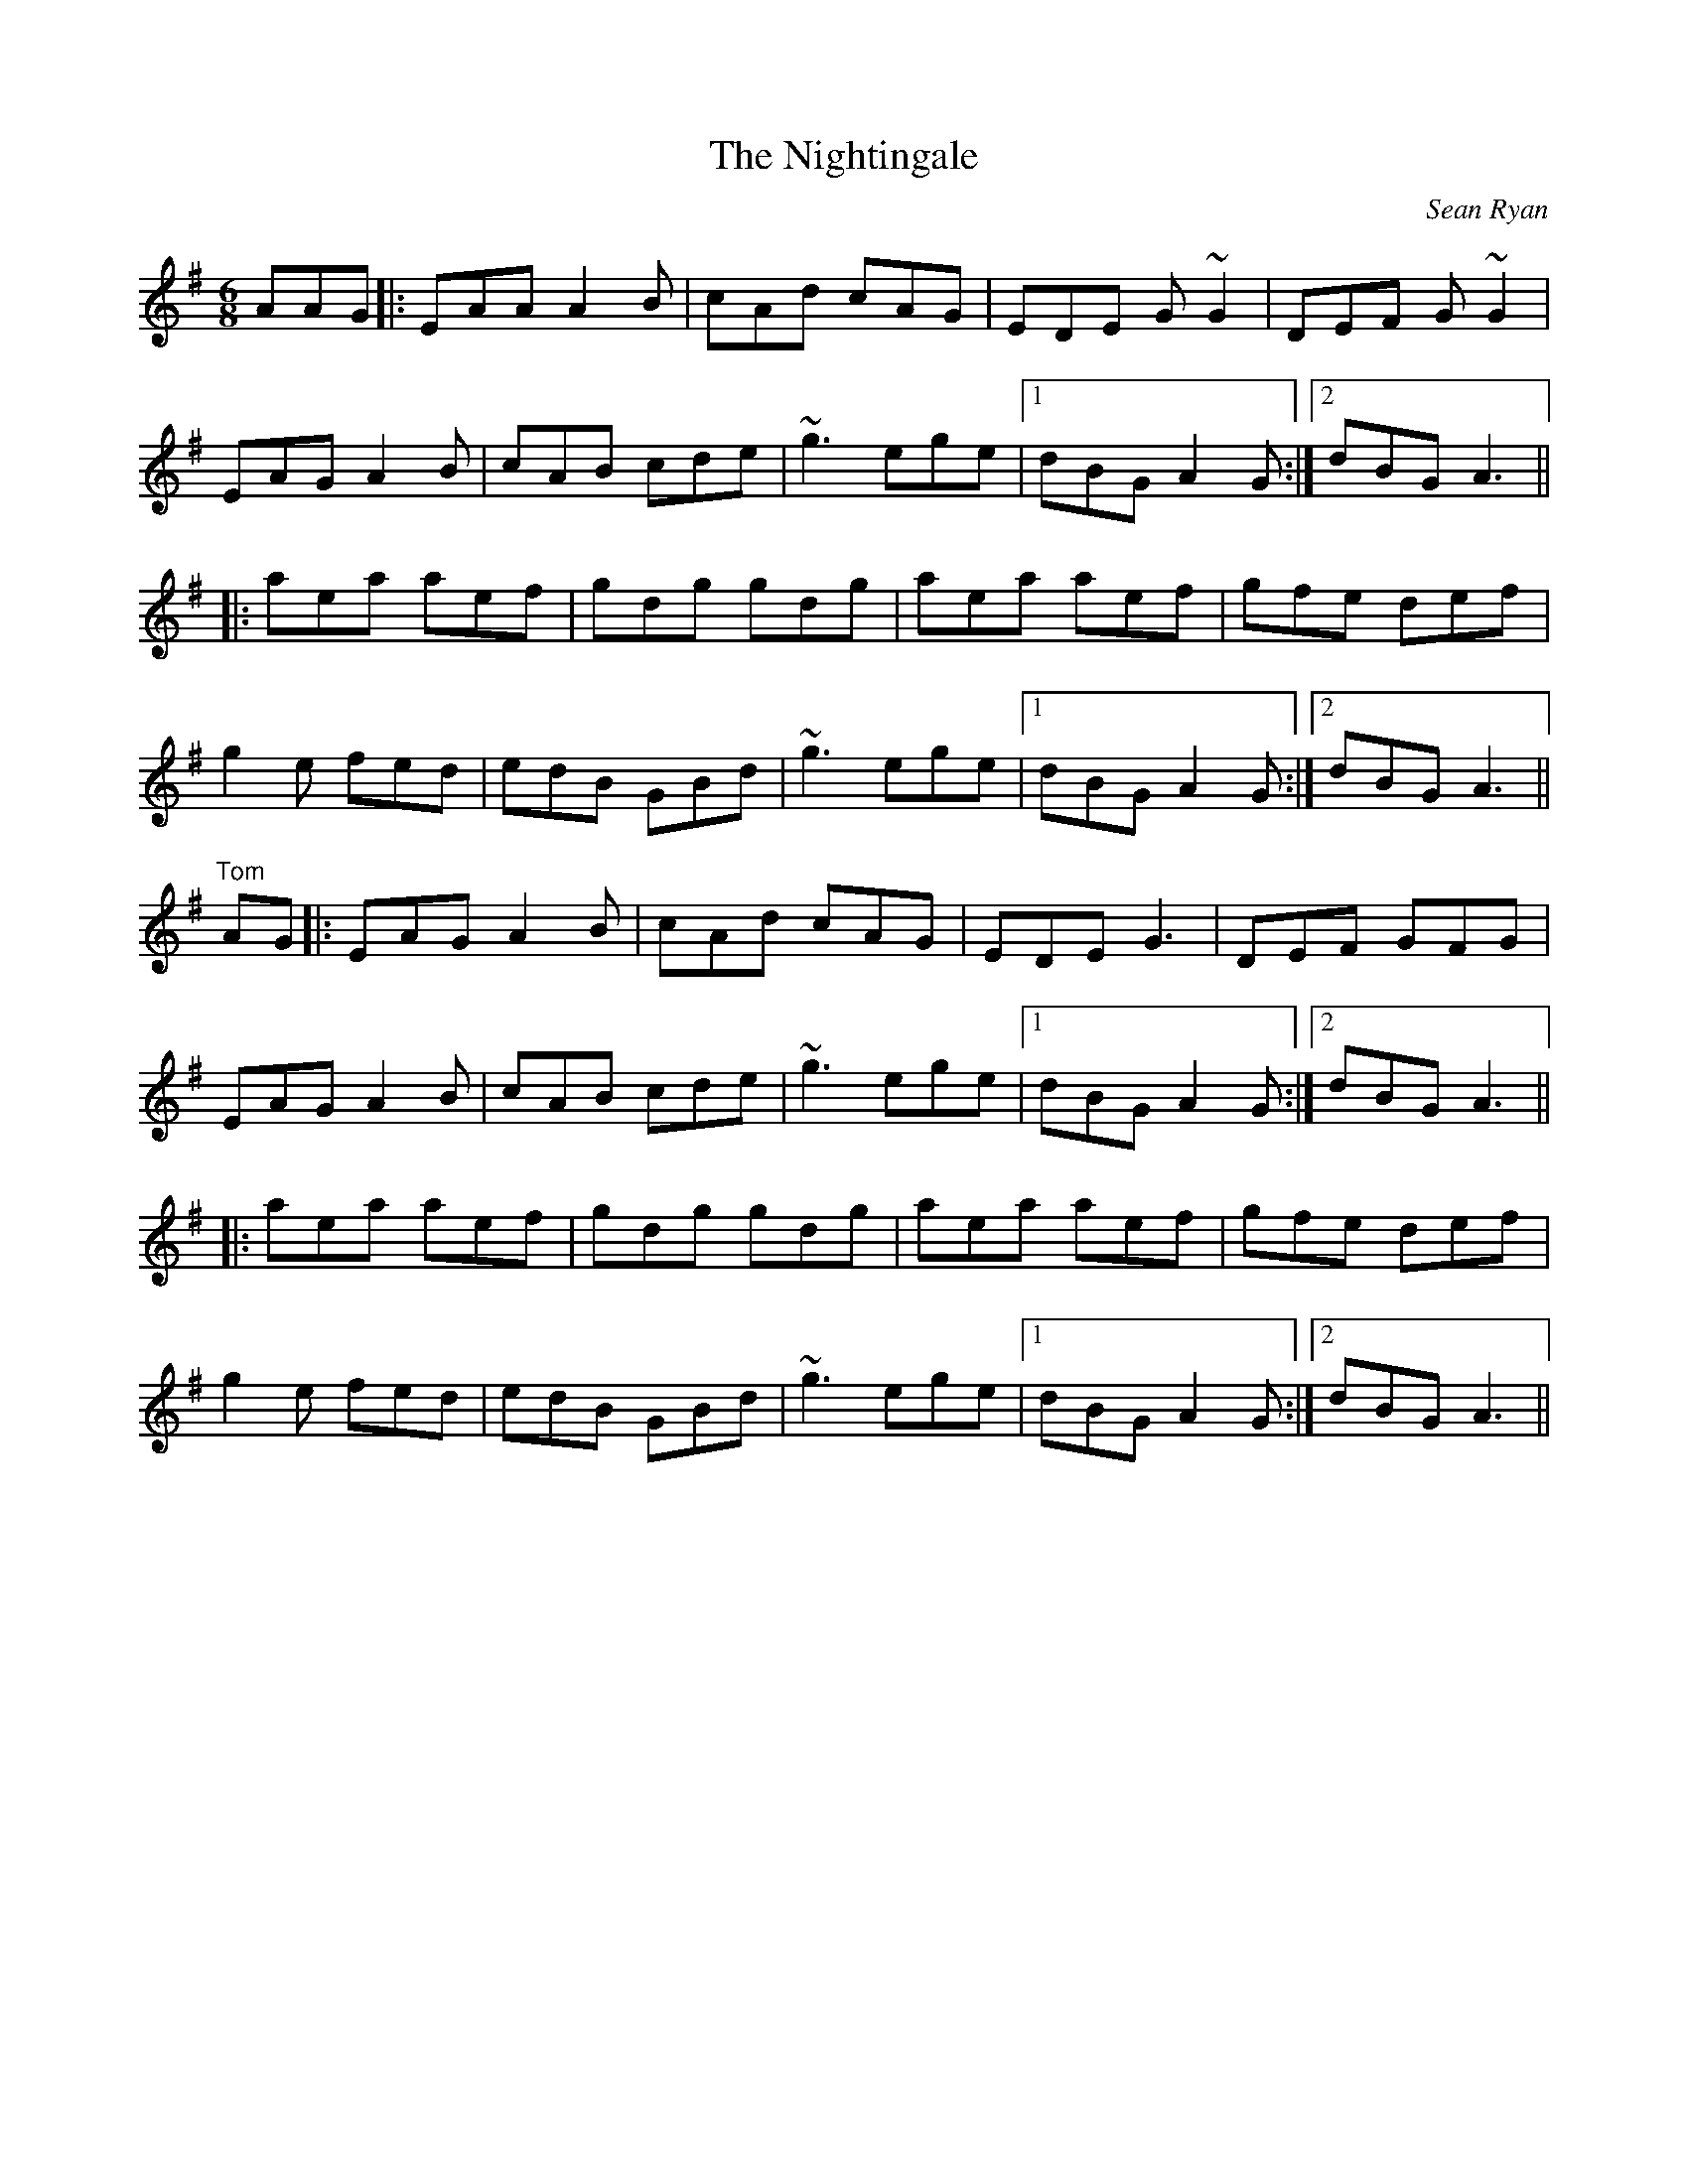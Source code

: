 X:1
T:The Nightingale
C:Sean Ryan
B:(p. 13 in "The Hidden Ireland"
D:first recorded by Paddy Canny and P.J. Hayes on their celebrated 1960 LP, as "Sean Ryan's,"
D:also on Bobby Casey's "Taking Flight."
R:jig
S:from Mike Rafferty
Z:Tom Madden/Lesl Harker irtrad-l 2000-12-17
M:6/8
L:1/8
%Q:140
K:Ador
AAG |:\
EAA A2B | cAd cAG | EDE G~G2 | DEF G~G2 |
EAG A2B | cAB cde | ~g3 ege |1 dBG A2G :|2 dBG A3 ||
|:\
aea aef | gdg gdg | aea aef | gfe def |
g2e fed | edB GBd | ~g3 ege |1 dBG A2G :|2 dBG A3 ||
"Tom"
AG |:\
EAG A2B | cAd cAG | EDE G3 | DEF GFG |
EAG A2B | cAB cde | ~g3 ege |1 dBG A2G :|2 dBG A3 ||
|:\
aea aef | gdg gdg | aea aef | gfe def |
g2e fed | edB GBd | ~g3 ege |1 dBG A2G :|2 dBG A3 ||
